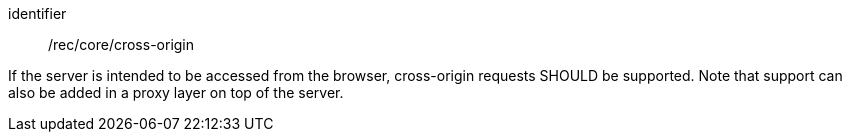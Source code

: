[[rec_core_cross-origin]]
[recommendation]
====
[%metadata]
identifier:: /rec/core/cross-origin

If the server is intended to be accessed from the browser, cross-origin requests SHOULD be supported. Note that support can also be added in a proxy layer on top of the server.
====

